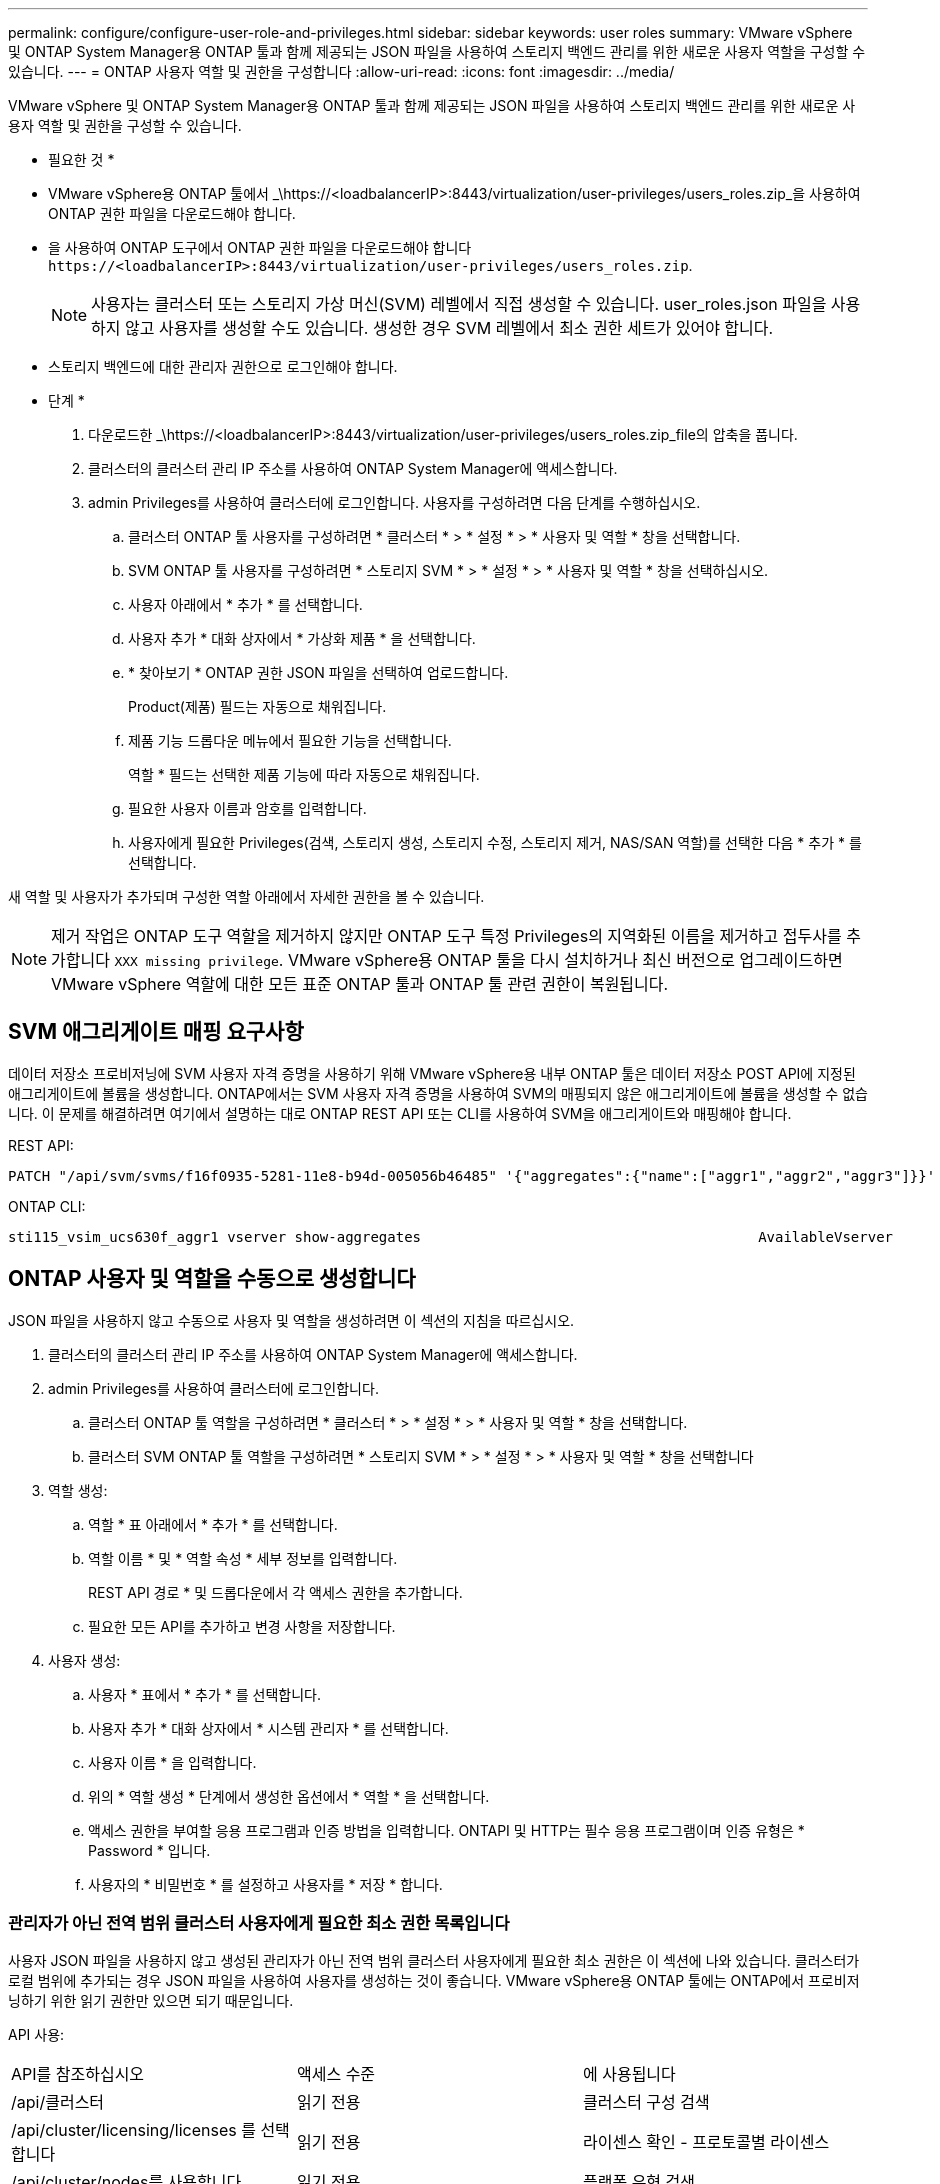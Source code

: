 ---
permalink: configure/configure-user-role-and-privileges.html 
sidebar: sidebar 
keywords: user roles 
summary: VMware vSphere 및 ONTAP System Manager용 ONTAP 툴과 함께 제공되는 JSON 파일을 사용하여 스토리지 백엔드 관리를 위한 새로운 사용자 역할을 구성할 수 있습니다. 
---
= ONTAP 사용자 역할 및 권한을 구성합니다
:allow-uri-read: 
:icons: font
:imagesdir: ../media/


[role="lead"]
VMware vSphere 및 ONTAP System Manager용 ONTAP 툴과 함께 제공되는 JSON 파일을 사용하여 스토리지 백엔드 관리를 위한 새로운 사용자 역할 및 권한을 구성할 수 있습니다.

* 필요한 것 *

* VMware vSphere용 ONTAP 툴에서 _\https://<loadbalancerIP>:8443/virtualization/user-privileges/users_roles.zip_을 사용하여 ONTAP 권한 파일을 다운로드해야 합니다.
* 을 사용하여 ONTAP 도구에서 ONTAP 권한 파일을 다운로드해야 합니다 `\https://<loadbalancerIP>:8443/virtualization/user-privileges/users_roles.zip`.
+

NOTE: 사용자는 클러스터 또는 스토리지 가상 머신(SVM) 레벨에서 직접 생성할 수 있습니다. user_roles.json 파일을 사용하지 않고 사용자를 생성할 수도 있습니다. 생성한 경우 SVM 레벨에서 최소 권한 세트가 있어야 합니다.

* 스토리지 백엔드에 대한 관리자 권한으로 로그인해야 합니다.


* 단계 *

. 다운로드한 _\https://<loadbalancerIP>:8443/virtualization/user-privileges/users_roles.zip_file의 압축을 풉니다.
. 클러스터의 클러스터 관리 IP 주소를 사용하여 ONTAP System Manager에 액세스합니다.
. admin Privileges를 사용하여 클러스터에 로그인합니다. 사용자를 구성하려면 다음 단계를 수행하십시오.
+
.. 클러스터 ONTAP 툴 사용자를 구성하려면 * 클러스터 * > * 설정 * > * 사용자 및 역할 * 창을 선택합니다.
.. SVM ONTAP 툴 사용자를 구성하려면 * 스토리지 SVM * > * 설정 * > * 사용자 및 역할 * 창을 선택하십시오.
.. 사용자 아래에서 * 추가 * 를 선택합니다.
.. 사용자 추가 * 대화 상자에서 * 가상화 제품 * 을 선택합니다.
.. * 찾아보기 * ONTAP 권한 JSON 파일을 선택하여 업로드합니다.
+
Product(제품) 필드는 자동으로 채워집니다.

.. 제품 기능 드롭다운 메뉴에서 필요한 기능을 선택합니다.
+
역할 * 필드는 선택한 제품 기능에 따라 자동으로 채워집니다.

.. 필요한 사용자 이름과 암호를 입력합니다.
.. 사용자에게 필요한 Privileges(검색, 스토리지 생성, 스토리지 수정, 스토리지 제거, NAS/SAN 역할)를 선택한 다음 * 추가 * 를 선택합니다.




새 역할 및 사용자가 추가되며 구성한 역할 아래에서 자세한 권한을 볼 수 있습니다.


NOTE: 제거 작업은 ONTAP 도구 역할을 제거하지 않지만 ONTAP 도구 특정 Privileges의 지역화된 이름을 제거하고 접두사를 추가합니다 `XXX missing privilege`. VMware vSphere용 ONTAP 툴을 다시 설치하거나 최신 버전으로 업그레이드하면 VMware vSphere 역할에 대한 모든 표준 ONTAP 툴과 ONTAP 툴 관련 권한이 복원됩니다.



== SVM 애그리게이트 매핑 요구사항

데이터 저장소 프로비저닝에 SVM 사용자 자격 증명을 사용하기 위해 VMware vSphere용 내부 ONTAP 툴은 데이터 저장소 POST API에 지정된 애그리게이트에 볼륨을 생성합니다. ONTAP에서는 SVM 사용자 자격 증명을 사용하여 SVM의 매핑되지 않은 애그리게이트에 볼륨을 생성할 수 없습니다. 이 문제를 해결하려면 여기에서 설명하는 대로 ONTAP REST API 또는 CLI를 사용하여 SVM을 애그리게이트와 매핑해야 합니다.

REST API:

[listing]
----
PATCH "/api/svm/svms/f16f0935-5281-11e8-b94d-005056b46485" '{"aggregates":{"name":["aggr1","aggr2","aggr3"]}}'
----
ONTAP CLI:

[listing]
----
sti115_vsim_ucs630f_aggr1 vserver show-aggregates                                        AvailableVserver        Aggregate      State         Size Type    SnapLock Type-------------- -------------- ------- ---------- ------- --------------svm_test       sti115_vsim_ucs630f_aggr1                               online     10.11GB vmdisk  non-snaplock
----


== ONTAP 사용자 및 역할을 수동으로 생성합니다

JSON 파일을 사용하지 않고 수동으로 사용자 및 역할을 생성하려면 이 섹션의 지침을 따르십시오.

. 클러스터의 클러스터 관리 IP 주소를 사용하여 ONTAP System Manager에 액세스합니다.
. admin Privileges를 사용하여 클러스터에 로그인합니다.
+
.. 클러스터 ONTAP 툴 역할을 구성하려면 * 클러스터 * > * 설정 * > * 사용자 및 역할 * 창을 선택합니다.
.. 클러스터 SVM ONTAP 툴 역할을 구성하려면 * 스토리지 SVM * > * 설정 * > * 사용자 및 역할 * 창을 선택합니다


. 역할 생성:
+
.. 역할 * 표 아래에서 * 추가 * 를 선택합니다.
.. 역할 이름 * 및 * 역할 속성 * 세부 정보를 입력합니다.
+
REST API 경로 * 및 드롭다운에서 각 액세스 권한을 추가합니다.

.. 필요한 모든 API를 추가하고 변경 사항을 저장합니다.


. 사용자 생성:
+
.. 사용자 * 표에서 * 추가 * 를 선택합니다.
.. 사용자 추가 * 대화 상자에서 * 시스템 관리자 * 를 선택합니다.
.. 사용자 이름 * 을 입력합니다.
.. 위의 * 역할 생성 * 단계에서 생성한 옵션에서 * 역할 * 을 선택합니다.
.. 액세스 권한을 부여할 응용 프로그램과 인증 방법을 입력합니다. ONTAPI 및 HTTP는 필수 응용 프로그램이며 인증 유형은 * Password * 입니다.
.. 사용자의 * 비밀번호 * 를 설정하고 사용자를 * 저장 * 합니다.






=== 관리자가 아닌 전역 범위 클러스터 사용자에게 필요한 최소 권한 목록입니다

사용자 JSON 파일을 사용하지 않고 생성된 관리자가 아닌 전역 범위 클러스터 사용자에게 필요한 최소 권한은 이 섹션에 나와 있습니다. 클러스터가 로컬 범위에 추가되는 경우 JSON 파일을 사용하여 사용자를 생성하는 것이 좋습니다. VMware vSphere용 ONTAP 툴에는 ONTAP에서 프로비저닝하기 위한 읽기 권한만 있으면 되기 때문입니다.

API 사용:

|===


| API를 참조하십시오 | 액세스 수준 | 에 사용됩니다 


| /api/클러스터 | 읽기 전용 | 클러스터 구성 검색 


| /api/cluster/licensing/licenses 를 선택합니다 | 읽기 전용 | 라이센스 확인 - 프로토콜별 라이센스 


| /api/cluster/nodes를 사용합니다 | 읽기 전용 | 플랫폼 유형 검색 


| /api/security/accounts | 읽기 전용 | 권한 검색 


| /API/보안/역할 | 읽기 전용 | 권한 검색 


| /api/스토리지/애그리게이트 | 읽기 전용 | 데이터 저장소/볼륨 프로비저닝 중 애그리게이트 공간 검사 


| /api/storage/cluster 를 선택합니다 | 읽기 전용 | 클러스터 수준 공간 및 효율성 데이터를 가져오는 데 사용됩니다 


| /api/스토리지/디스크 | 읽기 전용 | Aggregate에 연결된 Disks를 가져옵니다 


| /api/스토리지/QoS/정책 | 읽기/생성/수정 | QoS 및 VM 정책 관리 


| /api/svm/sSVM | 읽기 전용 | 클러스터가 로컬로 추가된 경우 SVM 구성을 가져옵니다. 


| /api/network/ip/interfaces 를 참조하십시오 | 읽기 전용 | 스토리지 백엔드 추가 - 관리 LIF 범위가 클러스터/SVM으로 식별됩니다 
|===


=== VMware vSphere ONTAP API 기반 클러스터 범위 사용자를 위한 ONTAP 툴을 생성합니다


NOTE: 데이터 저장소에 장애가 발생한 경우 패치 작업 및 자동 롤백을 수행하려면 Privileges를 검색, 생성, 수정 및 폐기해야 합니다. 이러한 모든 Privileges가 함께 제공되지 않으면 워크플로 중단 및 정리 문제가 발생합니다.

VMware vSphere ONTAP API 기반 사용자용 ONTAP 툴을 생성하여 검색, 스토리지 생성, 스토리지 수정, 스토리지 제거 Privileges를 통해 검색을 시작하고 ONTAP 툴 워크플로우를 관리할 수 있습니다.

위에서 언급한 모든 Privileges를 사용하여 클러스터 범위 사용자를 생성하려면 다음 명령을 실행합니다.

[listing]
----

security login rest-role create -role <role-name> -api /api/application/consistency-groups -access all

security login rest-role create -role <role-name> -api /api/private/cli/snapmirror -access all

security login rest-role create -role <role-name> -api /api/protocols/nfs/export-policies -access all

security login rest-role create -role <role-name> -api /api/protocols/nvme/subsystem-maps -access all

security login rest-role create -role <role-name> -api /api/protocols/nvme/subsystems -access all

security login rest-role create -role <role-name> -api /api/protocols/san/igroups -access all

security login rest-role create -role <role-name> -api /api/protocols/san/lun-maps -access all

security login rest-role create -role <role-name> -api /api/protocols/san/vvol-bindings -access all

security login rest-role create -role <role-name> -api /api/snapmirror/relationships -access all

security login rest-role create -role <role-name> -api /api/storage/volumes -access all

security login rest-role create -role <role-name> -api "/api/storage/volumes/*/snapshots" -access all

security login rest-role create -role <role-name> -api /api/storage/luns -access all

security login rest-role create -role <role-name> -api /api/storage/namespaces -access all

security login rest-role create -role <role-name> -api /api/storage/qos/policies -access all

security login rest-role create -role <role-name> -api /api/cluster/schedules -access read_create

security login rest-role create -role <role-name> -api /api/snapmirror/policies -access read_create

security login rest-role create -role <role-name> -api /api/storage/file/clone -access read_create

security login rest-role create -role <role-name> -api /api/storage/file/copy -access read_create

security login rest-role create -role <role-name> -api /api/support/ems/application-logs -access read_create

security login rest-role create -role <role-name> -api /api/protocols/nfs/services -access read_modify

security login rest-role create -role <role-name> -api /api/cluster -access readonly

security login rest-role create -role <role-name> -api /api/cluster/jobs -access readonly

security login rest-role create -role <role-name> -api /api/cluster/licensing/licenses -access readonly

security login rest-role create -role <role-name> -api /api/cluster/nodes -access readonly

security login rest-role create -role <role-name> -api /api/cluster/peers -access readonly

security login rest-role create -role <role-name> -api /api/name-services/name-mappings -access readonly

security login rest-role create -role <role-name> -api /api/network/ethernet/ports -access readonly

security login rest-role create -role <role-name> -api /api/network/fc/interfaces -access readonly

security login rest-role create -role <role-name> -api /api/network/fc/logins -access readonly

security login rest-role create -role <role-name> -api /api/network/fc/ports -access readonly

security login rest-role create -role <role-name> -api /api/network/ip/interfaces -access readonly

security login rest-role create -role <role-name> -api /api/protocols/nfs/kerberos/interfaces -access readonly

security login rest-role create -role <role-name> -api /api/protocols/nvme/interfaces -access readonly

security login rest-role create -role <role-name> -api /api/protocols/san/fcp/services -access readonly

security login rest-role create -role <role-name> -api /api/protocols/san/iscsi/services -access readonly

security login rest-role create -role <role-name> -api /api/security/accounts -access readonly

security login rest-role create -role <role-name> -api /api/security/roles -access readonly

security login rest-role create -role <role-name> -api /api/storage/aggregates -access readonly

security login rest-role create -role <role-name> -api /api/storage/cluster -access readonly

security login rest-role create -role <role-name> -api /api/storage/disks -access readonly

security login rest-role create -role <role-name> -api /api/storage/qtrees -access readonly

security login rest-role create -role <role-name> -api /api/storage/quota/reports -access readonly

security login rest-role create -role <role-name> -api /api/storage/snapshot-policies -access readonly

security login rest-role create -role <role-name> -api /api/svm/peers -access readonly

security login rest-role create -role <role-name> -api /api/svm/svms -access readonly

----
또한 ONTAP 버전 9.16.0 이상의 경우 다음 명령을 실행합니다.

[listing]
----
security login rest-role create -role <role-name> -api /api/storage/storage-units -access all
----


=== VMware vSphere ONTAP API 기반 SVM 범위 사용자를 위한 ONTAP 툴을 생성합니다

모든 Privileges을 사용하여 SVM 범위 사용자를 생성하려면 다음 명령을 실행합니다.

[listing]
----
security login rest-role create -role <role-name> -api /api/application/consistency-groups -access all -vserver <vserver-name>

security login rest-role create -role <role-name> -api /api/private/cli/snapmirror -access all -vserver <vserver-name>

security login rest-role create -role <role-name> -api /api/protocols/nfs/export-policies -access all -vserver <vserver-name>

security login rest-role create -role <role-name> -api /api/protocols/nvme/subsystem-maps -access all -vserver <vserver-name>

security login rest-role create -role <role-name> -api /api/protocols/nvme/subsystems -access all -vserver <vserver-name>

security login rest-role create -role <role-name> -api /api/protocols/san/igroups -access all -vserver <vserver-name>

security login rest-role create -role <role-name> -api /api/protocols/san/lun-maps -access all -vserver <vserver-name>

security login rest-role create -role <role-name> -api /api/protocols/san/vvol-bindings -access all -vserver <vserver-name>

security login rest-role create -role <role-name> -api /api/snapmirror/relationships -access all -vserver <vserver-name>

security login rest-role create -role <role-name> -api /api/storage/volumes -access all -vserver <vserver-name>

security login rest-role create -role <role-name> -api "/api/storage/volumes/*/snapshots" -access all -vserver <vserver-name>

security login rest-role create -role <role-name> -api /api/storage/luns -access all -vserver <vserver-name>

security login rest-role create -role <role-name> -api /api/storage/namespaces -access all -vserver <vserver-name>

security login rest-role create -role <role-name> -api /api/cluster/schedules -access read_create -vserver <vserver-name>

security login rest-role create -role <role-name> -api /api/snapmirror/policies -access read_create -vserver <vserver-name>

security login rest-role create -role <role-name> -api /api/storage/file/clone -access read_create -vserver <vserver-name>

security login rest-role create -role <role-name> -api /api/storage/file/copy -access read_create -vserver <vserver-name>

security login rest-role create -role <role-name> -api /api/support/ems/application-logs -access read_create -vserver <vserver-name>

security login rest-role create -role <role-name> -api /api/protocols/nfs/services -access read_modify -vserver <vserver-name>

security login rest-role create -role <role-name> -api /api/cluster -access readonly -vserver <vserver-name>

security login rest-role create -role <role-name> -api /api/cluster/jobs -access readonly -vserver <vserver-name>

security login rest-role create -role <role-name> -api /api/cluster/peers -access readonly -vserver <vserver-name>

security login rest-role create -role <role-name> -api /api/name-services/name-mappings -access readonly -vserver <vserver-name>

security login rest-role create -role <role-name> -api /api/network/ethernet/ports -access readonly -vserver <vserver-name>

security login rest-role create -role <role-name> -api /api/network/fc/interfaces -access readonly -vserver <vserver-name>

security login rest-role create -role <role-name> -api /api/network/fc/logins -access readonly -vserver <vserver-name>

security login rest-role create -role <role-name> -api /api/network/ip/interfaces -access readonly -vserver <vserver-name>

security login rest-role create -role <role-name> -api /api/protocols/nfs/kerberos/interfaces -access readonly -vserver <vserver-name>

security login rest-role create -role <role-name> -api /api/protocols/nvme/interfaces -access readonly -vserver <vserver-name>

security login rest-role create -role <role-name> -api /api/protocols/san/fcp/services -access readonly -vserver <vserver-name>

security login rest-role create -role <role-name> -api /api/protocols/san/iscsi/services -access readonly -vserver <vserver-name>

security login rest-role create -role <role-name> -api /api/security/accounts -access readonly -vserver <vserver-name>

security login rest-role create -role <role-name> -api /api/security/roles -access readonly -vserver <vserver-name>

security login rest-role create -role <role-name> -api /api/storage/qtrees -access readonly -vserver <vserver-name>

security login rest-role create -role <role-name> -api /api/storage/quota/reports -access readonly -vserver <vserver-name>

security login rest-role create -role <role-name> -api /api/storage/snapshot-policies -access readonly -vserver <vserver-name>

security login rest-role create -role <role-name> -api /api/svm/peers -access readonly -vserver <vserver-name>

security login rest-role create -role <role-name> -api /api/svm/svms -access readonly -vserver <vserver-name>
----
또한 ONTAP 버전 9.16.0 이상의 경우 다음 명령을 실행합니다.

[listing]
----
security login rest-role create -role <role-name> -api /api/storage/storage-units -access all -vserver <vserver-name>
----
위에서 생성한 API 기반 역할을 사용하여 새 API 기반 사용자를 생성하려면 다음 명령을 실행합니다.

[listing]
----
security login create -user-or-group-name <user-name> -application http -authentication-method password -role <role-name> -vserver <cluster-or-vserver-name>
----
예:

[listing]
----
security login create -user-or-group-name testvpsraall -application http -authentication-method password -role OTV_10_VP_SRA_Discovery_Create_Modify_Destroy -vserver C1_sti160-cluster_
----
계정의 잠금을 해제하려면 관리 인터페이스에 대한 액세스를 활성화하려면 다음 명령을 실행합니다.

[listing]
----
security login unlock -user <user-name> -vserver <cluster-or-vserver-name>
----
예:

[listing]
----
security login unlock -username testvpsraall -vserver C1_sti160-cluster
----


== VMware vSphere 10.1 사용자용 ONTAP 툴을 10.3 사용자로 업그레이드합니다

VMware vSphere 10.1 사용자용 ONTAP 툴이 json 파일을 사용하여 생성된 클러스터 범위 사용자인 경우, admin 사용자를 사용하여 ONTAP CLI에서 다음 명령을 실행하여 10.3 릴리즈로 업그레이드하십시오.

제품 기능:

* VSC
* VSC 및 VASA 공급자
* VSC 및 SRA
* VSC, VASA 공급자 및 SRA:


클러스터 Privileges:

_security login role create -role <existing-role-name> -cmdddirname "vserver NVMe namespace show" -access all_

_security login role create -role <existing-role-name> -cmdddirname "vserver NVMe subsystem show" -access all _

_security login role create -role <existing-role-name> -cmdddirname "vserver NVMe 서브시스템 host show" -access all _

_security login role create -role <existing-role-name> -cmddirname "vserver NVMe subsystem map show" -access all_

_security login role create -role <existing-role-name> -cmddirname "vserver NVMe show -interface" -access read _

_security login role create -role <existing-role-name> -cmdddirname "vserver NVMe 하위 시스템 호스트 추가" -access all_

_security login role create -role <existing-role-name> -cmddirname "vserver NVMe 하위 시스템 맵 add" -access all_

_security login role create -role <existing-role-name> -cmdddirname "vserver NVMe namespace delete" -access all _

_security login role create -role <existing-role-name> -cmdddirname "vserver NVMe 하위 시스템 삭제" -access all_

_security login role create -role <existing-role-name> -cmdddirname "vserver NVMe 하위 시스템 호스트 제거" -access all_

_security login role create -role <existing-role-name> -cmdddirname "vserver NVMe 하위 시스템 맵 제거" -access all_

VMware vSphere 10.1 사용자용 ONTAP 툴이 json 파일을 사용하여 생성된 SVM 범위 사용자인 경우, admin 사용자를 사용하여 ONTAP CLI에서 다음 명령을 실행하여 10.3 릴리즈로 업그레이드하십시오.

SVM Privileges:

_security login role create -role <existing-role-name> -cmdddirname "vserver NVMe namespace show" -access all -vserver <vserver-name>_

_security login role create -role <existing-role-name> -cmdddirname "vserver NVMe subsystem show" -access all -vserver <vserver-name>_

_security login role create -role <existing-role-name> -cmdddirname "vserver NVMe 하위 시스템 host show" -access all -vserver <vserver-name>_

_security login role create -role <existing-role-name> -cmddirname "vserver NVMe subsystem map show" -access all -vserver <vserver-name>_

_security login role create -role <existing-role-name> -cmddirname "vserver NVMe show -interface" -access read -vserver <vserver-name>_

_security login role create -role <existing-role-name> -cmdddirname "vserver NVMe 하위 시스템 호스트 추가" -access all -vserver <vserver-name>_

_security login role create -role <existing-role-name> -cmddirname "vserver NVMe 서브시스템 맵 add" -access all -vserver <vserver-name> _

_security login role create -role <existing-role-name> -cmdddirname "vserver NVMe namespace delete" -access all -vserver <vserver-name> _

_security login role create -role <existing-role-name> -cmdddirname "vserver NVMe 하위 시스템 삭제" -access all -vserver <vserver-name>_

_security login role create -role <existing-role-name> -cmdddirname "vserver NVMe 하위 시스템 호스트 제거" -access all -vserver <vserver-name>_

_security login role create -role <existing-role-name> -cmdddirname "vserver NVMe 하위 시스템 맵 제거" -access all -vserver <vserver-name>_

command_vserver NVMe namespace show_and_vserver NVMe subsystem show_를 기존 역할에 추가하면 다음 명령이 추가됩니다.

[listing]
----
vserver nvme namespace create

vserver nvme namespace modify

vserver nvme subsystem create

vserver nvme subsystem modify

----